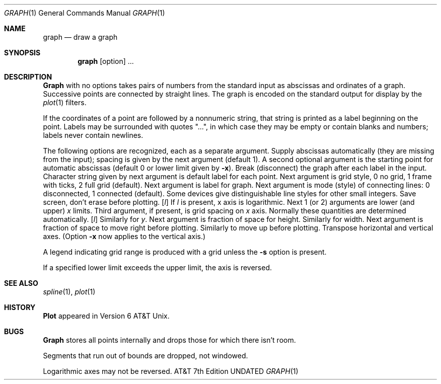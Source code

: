 .\" Copyright (c) 1990 Regents of the University of California.
.\" All rights reserved.  The Berkeley software License Agreement
.\" specifies the terms and conditions for redistribution.
.\"
.\"     @(#)graph.1	6.4 (Berkeley) %G%
.\"
.Dd 
.Dt GRAPH 1
.Os ATT 7th
.Sh NAME
.Nm graph
.Nd draw a graph
.Sh SYNOPSIS
.Nm graph
.Op option
\&...
.Sh DESCRIPTION
.Nm Graph
with no options takes pairs of numbers from the
standard input as abscissas and
ordinates of a graph.
Successive points are connected by straight lines.
The graph is encoded on the standard output
for display by the
.Xr plot 1
filters.
.Pp
If the coordinates of a point are followed by
a nonnumeric string, that string is printed as a
label beginning on the point.
Labels may be surrounded with quotes "...", in
which case they may be empty or contain blanks
and numbers;
labels never contain newlines.
.Pp
The following options are recognized,
each as a separate argument.
.Tw Fl
.Tp Fl a
Supply abscissas automatically (they are missing from
the input); spacing is given by the next
argument (default 1).
A second optional argument is the starting point for
automatic abscissas (default 0 or lower limit given by
.Fl x  ) .
.Tp Fl b
Break (disconnect) the graph after each label in the input.
.Tp Fl c
Character string given by next argument
is default label for each point.
.Tp Fl g
Next argument is grid style,
0 no grid, 1 frame with ticks, 2 full grid (default).
.Tp Fl l
Next argument is label for graph.
.Tp Fl m
Next argument is mode (style)
of connecting lines:
0 disconnected, 1 connected (default).
Some devices give distinguishable line styles
for other small integers.
.Tp Fl s
Save screen, don't erase before plotting.
.Tc Fl x
.Ws
.Op Ar l
.Cx
If
.Ar l
is present, x axis is logarithmic.
Next 1 (or 2) arguments are lower (and upper)
.Ar x
limits.
Third argument, if present, is grid spacing on
.Ar x
axis.
Normally these quantities are determined automatically.
.Tc Fl y
.Ws
.Op Ar l
.Cx
Similarly for
.Ar y  .
.Tp Fl h
Next argument is fraction of space for height.
.Tp Fl w
Similarly for width.
.Tp Fl r
Next argument is fraction of space to move right before plotting.
.Tp Fl u
Similarly to move up before plotting.
.Tp Fl t
Transpose horizontal and vertical axes.
(Option
.Fl x
now applies to the vertical axis.)
.Tp
.Pp
A legend indicating grid range is produced
with a grid unless the
.Fl s
option is present.
.Pp
If a specified lower limit exceeds the upper limit,
the axis
is reversed.
.Sh SEE ALSO
.Xr spline 1 ,
.Xr plot 1
.Sh HISTORY
.Nm Plot
appeared in Version 6 AT&T Unix.
.Sh BUGS
.Nm Graph
stores all points internally and drops those for which
there isn't room.
.Pp
Segments that run out of bounds are dropped, not windowed.
.Pp
Logarithmic axes may not be reversed.
